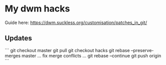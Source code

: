 * My dwm hacks

Guide here: https://dwm.suckless.org/customisation/patches_in_git/

** Updates

```
git checkout master
git pull
git checkout hacks
git rebase --preserve-merges master
... fix merge conflicts ...
git rebase --continue
git push origin
```
